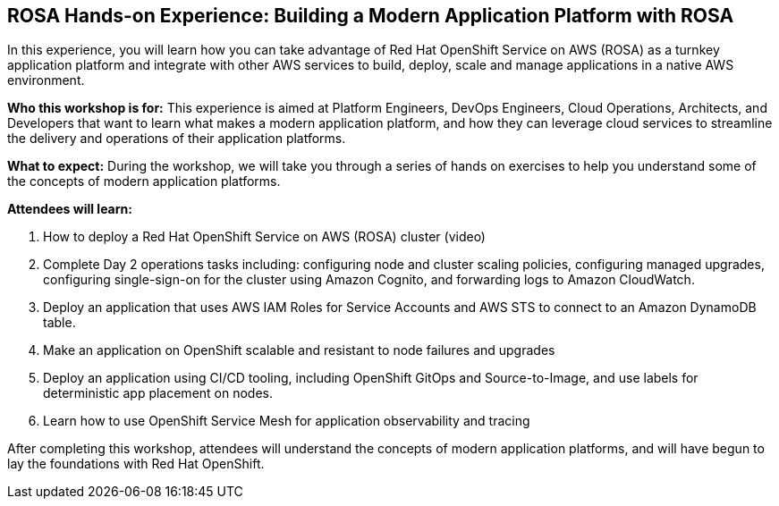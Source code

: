 == ROSA Hands-on Experience: Building a Modern Application Platform with ROSA

In this experience, you will learn how you can take advantage of Red Hat OpenShift Service on AWS (ROSA) as a turnkey application platform and integrate with other AWS services to build, deploy, scale and manage applications in a native AWS environment. 

*Who this workshop is for:* This experience is aimed at Platform Engineers, DevOps Engineers, Cloud Operations, Architects, and Developers that want to learn what makes a modern application platform, and how they can leverage cloud services to streamline the delivery and operations of their application platforms.

*What to expect:* During the workshop, we will take you through a series of hands on exercises to help you understand some of the concepts of modern application platforms.

*Attendees will learn:*

.  How to deploy a Red Hat OpenShift Service on AWS (ROSA) cluster (video)
. Complete Day 2 operations tasks including: configuring node and cluster scaling policies, configuring managed upgrades, configuring single-sign-on for the cluster using Amazon Cognito, and forwarding logs to Amazon CloudWatch.
. Deploy an application that uses AWS IAM Roles for Service Accounts and AWS STS to connect to an Amazon DynamoDB table.
. Make an application on OpenShift scalable and resistant to node failures and upgrades
. Deploy an application using CI/CD tooling, including OpenShift GitOps and Source-to-Image, and use labels for deterministic app placement on nodes.
. Learn how to use OpenShift Service Mesh for application observability and tracing

After completing this workshop, attendees will understand the concepts of modern application platforms, and will have begun to lay the foundations with Red Hat OpenShift.
